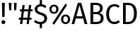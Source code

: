 SplineFontDB: 3.0
FontName: FiraMath-Ultra
FullName: Fira Math Ultra
FamilyName: Fira Math
Weight: Ultra
Copyright: 
Version: 
ItalicAngle: 0
UnderlinePosition: -100
UnderlineWidth: 50
Ascent: 800
Descent: 200
InvalidEm: 0
sfntRevision: 0x00000000
LayerCount: 2
Layer: 0 0 "Back" 1
Layer: 1 0 "Fore" 0
XUID: [1021 259 345145688 28190]
OS2Version: 0
OS2_WeightWidthSlopeOnly: 0
OS2_UseTypoMetrics: 1
CreationTime: 1541149813
ModificationTime: 
OS2TypoAscent: 0
OS2TypoAOffset: 1
OS2TypoDescent: 0
OS2TypoDOffset: 1
OS2TypoLinegap: 0
OS2WinAscent: 0
OS2WinAOffset: 1
OS2WinDescent: 0
OS2WinDOffset: 1
HheadAscent: 0
HheadAOffset: 1
HheadDescent: 0
HheadDOffset: 1
OS2Vendor: 'PfEd'
DEI: 91125
Encoding: UnicodeBmp
Compacted: 
UnicodeInterp: none
NameList: AGL For New Fonts
DisplaySize: 
AntiAlias: 1
FitToEm: 
WinInfo: 
BeginChars: 1114121 18

StartChar: uni0021
Encoding: 33 33 0
Width: 241
Flags: W
HStem: -12 139<100.5 140> 669 20G<68 170 170 170>
VStem: 51 139<38.5 77> 73.5 91.5
LayerCount: 2
Fore
SplineSet
170 689 m 1xd0
 160 230 l 1
 79 230 l 1
 68 689 l 1
 170 689 l 1xd0
120 127 m 0xe0
 160 127 190 96 190 58 c 0
 190 19 160 -12 120 -12 c 0
 81 -12 51 19 51 58 c 0
 51 96 81 127 120 127 c 0xe0
EndSplineSet
EndChar

StartChar: uni0022
Encoding: 34 34 1
Width: 399
Flags: W
HStem: 427 262<75 75 75 144 255 324 255 255>
VStem: 67.5 84 247.5 84
LayerCount: 2
Fore
SplineSet
75 427 m 1
 60 689 l 1
 159 689 l 1
 144 427 l 1
 75 427 l 1
255 427 m 1
 240 689 l 1
 339 689 l 1
 324 427 l 1
 255 427 l 1
EndSplineSet
EndChar

StartChar: uni0023
Encoding: 35 35 2
Width: 518
Flags: W
HStem: 0 21G<58 136 58 58 290 368 290 290> 163 69<15 79 15 89 167 311 15 157 399 466> 447 70<52 117 52 126 52 195 204 349 436 503>
VStem: 15 488<163 447 232 447>
LayerCount: 2
Fore
SplineSet
503 447 m 1
 427 447 l 1
 399 232 l 1
 466 232 l 1
 466 163 l 1
 389 163 l 1
 368 0 l 1
 290 0 l 1
 311 163 l 1
 157 163 l 1
 136 0 l 1
 58 0 l 1
 79 163 l 1
 15 163 l 1
 15 232 l 1
 89 232 l 1
 117 447 l 1
 52 447 l 1
 52 517 l 1
 126 517 l 1
 146 669 l 1
 224 669 l 1
 204 517 l 1
 358 517 l 1
 378 669 l 1
 456 669 l 1
 436 517 l 1
 503 517 l 1
 503 447 l 1
321 232 m 1
 349 447 l 1
 195 447 l 1
 167 232 l 1
 321 232 l 1
EndSplineSet
EndChar

StartChar: uni0024
Encoding: 36 36 3
Width: 531
Flags: W
HStem: -155 219<230 290.5 215 310 230 230> -11 75<230 230> -8 21G<310 310> 604 73<233.5 310>
VStem: 52 95<481 541 481 552> 230 80<-155 -11 -11 -11 678 824> 395 96<143 215.5>
LayerCount: 2
Fore
SplineSet
491 186 m 0x5e
 491 86 425 11 310 -8 c 1x3e
 310 -155 l 1
 230 -155 l 1x9e
 230 -11 l 1
 144 -7 77 24 25 75 c 1
 79 134 l 1
 124 90 179 64 251 64 c 0
 330 64 395 103 395 183 c 0
 395 248 364 277 250 312 c 0
 120 352 52 402 52 505 c 0
 52 599 125 666 230 678 c 1
 230 824 l 1
 310 824 l 1
 310 677 l 1
 377 670 425 644 470 602 c 1
 417 544 l 1
 371 587 323 604 267 604 c 0
 200 604 147 573 147 509 c 0
 147 453 173 426 293 389 c 0
 400 356 491 314 491 186 c 0x5e
EndSplineSet
EndChar

StartChar: uni0025
Encoding: 37 37 4
Width: 826
Flags: W
HStem: -12 62<587 651.5 587 666> 263 63<587 651.5> 341 62<175 239.5 175 254> 617 62<175 239.5>
VStem: 45 81<484 537 484 562> 288 82<483 536> 456 82<131 184 131 209> 700 81<130 183>
LayerCount: 2
Fore
SplineSet
613 711 m 1
 677 669 l 1
 214 -31 l 1
 150 11 l 1
 613 711 l 1
207 679 m 0
 301 679 370 614 370 510 c 0
 370 406 301 341 207 341 c 0
 114 341 45 406 45 510 c 0
 45 614 114 679 207 679 c 0
207 617 m 0
 143 617 126 564 126 510 c 0
 126 458 143 403 207 403 c 0
 272 403 288 456 288 510 c 0
 288 562 272 617 207 617 c 0
619 326 m 0xff
 713 326 781 261 781 157 c 0
 781 53 713 -12 619 -12 c 0
 525 -12 456 53 456 157 c 0
 456 261 525 326 619 326 c 0xff
619 263 m 0
 555 263 538 211 538 157 c 0
 538 105 555 50 619 50 c 0
 684 50 700 103 700 157 c 0
 700 209 684 263 619 263 c 0
EndSplineSet
EndChar

StartChar: uni0041
Encoding: 65 65 5
Width: 573
Flags: W
HStem: 0 21G<6 102 6 6 467 567 467 467> 173 77<177 392 177 415 154 392> 610 79<285 285> 669 20G<227 347 347 347>
VStem: 6 561<0 0>
LayerCount: 2
Fore
SplineSet
467 0 m 1xd8
 415 173 l 1
 154 173 l 1
 102 0 l 1
 6 0 l 1
 227 689 l 1
 347 689 l 1
 567 0 l 1
 467 0 l 1xd8
177 250 m 1
 392 250 l 1
 285 610 l 1xe8
 177 250 l 1
EndSplineSet
EndChar

StartChar: uni0042
Encoding: 66 66 6
Width: 608
Flags: W
HStem: 0 76<195 290 195 290> 324 73<195 299 299 308 195 299> 614 75<195 263 263 273 195 195>
VStem: 100 95<76 324 397 614> 436 97<472.5 550.5> 463 100<146 244.5>
LayerCount: 2
Fore
SplineSet
404 364 m 1xf4
 484 350 563 313 563 196 c 0xf4
 563 50 450 0 290 0 c 2
 100 0 l 1
 100 689 l 1
 263 689 l 2
 433 689 533 635 533 515 c 0xf8
 533 430 471 378 404 364 c 1xf4
273 614 m 2
 195 614 l 1
 195 397 l 1
 299 397 l 2
 376 397 436 435 436 508 c 0xf8
 436 593 375 614 273 614 c 2
290 76 m 2xf4
 390 76 463 96 463 196 c 0
 463 293 391 324 308 324 c 2
 195 324 l 1
 195 76 l 1
 290 76 l 2xf4
EndSplineSet
EndChar

StartChar: uni0043
Encoding: 67 67 7
Width: 560
Flags: W
HStem: -12 80<292.5 378.5 292.5 389.5> 623 78<295 371>
VStem: 55 101<245.5 449 245.5 461.5>
LayerCount: 2
Fore
SplineSet
341 701 m 0
 428 701 477 677 532 633 c 1
 480 572 l 1
 437 607 395 623 347 623 c 0
 243 623 156 553 156 345 c 0
 156 146 239 68 346 68 c 0
 411 68 454 96 493 125 c 1
 540 65 l 1
 502 26 436 -12 343 -12 c 0
 176 -12 55 113 55 345 c 0
 55 578 185 701 341 701 c 0
EndSplineSet
EndChar

StartChar: uni0044
Encoding: 68 68 8
Width: 644
Flags: W
HStem: 0 75<195 265> 613 76<195 244 244 265 195 195>
VStem: 100 95<75 613 75 689 75 689> 488 101<234.5 464.5>
LayerCount: 2
Fore
SplineSet
244 689 m 2
 420 689 589 634 589 348 c 0
 589 67 414 0 265 0 c 2
 100 0 l 1
 100 689 l 1
 244 689 l 2
265 613 m 2
 195 613 l 1
 195 75 l 1
 272 75 l 2
 380 75 488 121 488 348 c 0
 488 581 375 613 265 613 c 2
EndSplineSet
EndChar

StartChar: uni2016.size3
Encoding: 1114112 -1 9
Width: 615
Flags: W
IsExtendedShape: 1
VStem: 168 87<-708 1267> 359 88<-708 1267>
LayerCount: 2
Fore
SplineSet
168 -708 m 1
 168 1267 l 1
 255 1267 l 1
 255 -708 l 1
 168 -708 l 1
359 -708 m 1
 359 1267 l 1
 447 1267 l 1
 447 -708 l 1
 359 -708 l 1
EndSplineSet
EndChar

StartChar: uni2016.size4
Encoding: 1114113 -1 10
Width: 627
Flags: W
IsExtendedShape: 1
VStem: 170 90<-872 1431> 367 90<-872 1431>
LayerCount: 2
Fore
SplineSet
170 -872 m 1
 170 1431 l 1
 260 1431 l 1
 260 -872 l 1
 170 -872 l 1
367 -872 m 1
 367 1431 l 1
 457 1431 l 1
 457 -872 l 1
 367 -872 l 1
EndSplineSet
EndChar

StartChar: uni2016.size5
Encoding: 1114114 -1 11
Width: 640
Flags: W
IsExtendedShape: 1
VStem: 173 91<-1036 1595> 376 91<-1036 1595>
LayerCount: 2
Fore
SplineSet
173 -1036 m 1
 173 1595 l 1
 264 1595 l 1
 264 -1036 l 1
 173 -1036 l 1
376 -1036 m 1
 376 1595 l 1
 467 1595 l 1
 467 -1036 l 1
 376 -1036 l 1
EndSplineSet
EndChar

StartChar: uni2016.size6
Encoding: 1114115 -1 12
Width: 653
Flags: W
IsExtendedShape: 1
VStem: 176 92<-1200 1759> 384 93<-1200 1759>
LayerCount: 2
Fore
SplineSet
176 -1200 m 1
 176 1759 l 1
 268 1759 l 1
 268 -1200 l 1
 176 -1200 l 1
384 -1200 m 1
 384 1759 l 1
 477 1759 l 1
 477 -1200 l 1
 384 -1200 l 1
EndSplineSet
EndChar

StartChar: uni2016.size7
Encoding: 1114116 -1 13
Width: 665
Flags: W
IsExtendedShape: 1
VStem: 178 94<-1364 1923> 392 95<-1364 1923>
LayerCount: 2
Fore
SplineSet
178 -1364 m 1
 178 1923 l 1
 272 1923 l 1
 272 -1364 l 1
 178 -1364 l 1
392 -1364 m 1
 392 1923 l 1
 487 1923 l 1
 487 -1364 l 1
 392 -1364 l 1
EndSplineSet
EndChar

StartChar: uni2016.size8
Encoding: 1114117 -1 14
Width: 678
Flags: W
IsExtendedShape: 1
VStem: 181 96<-1528 2087> 401 96<-1528 2087>
LayerCount: 2
Fore
SplineSet
181 -1528 m 1
 181 2087 l 1
 277 2087 l 1
 277 -1528 l 1
 181 -1528 l 1
401 -1528 m 1
 401 2087 l 1
 497 2087 l 1
 497 -1528 l 1
 401 -1528 l 1
EndSplineSet
EndChar

StartChar: uni2016.size9
Encoding: 1114118 -1 15
Width: 691
Flags: W
IsExtendedShape: 1
VStem: 184 97<-1692 2251> 409 98<-1692 2251>
LayerCount: 2
Fore
SplineSet
184 -1692 m 1
 184 2251 l 1
 281 2251 l 1
 281 -1692 l 1
 184 -1692 l 1
409 -1692 m 1
 409 2251 l 1
 507 2251 l 1
 507 -1692 l 1
 409 -1692 l 1
EndSplineSet
EndChar

StartChar: uni210F.ss02
Encoding: 1114119 -1 16
Width: 581
Flags: W
HStem: 0 21G<62 153 62 62 368 459 368 368> 462 77<349.5 386> 606 70<82 147 72 157 248 384> 728 20G<258 258>
VStem: 161.5 91.5 422.14 92.23
LayerCount: 2
Fore
SplineSet
386 539 m 0
 478 539 526 475 512 373 c 2
 459 0 l 1
 368 0 l 1
 420 368 l 2
 430 442 405 462 367 462 c 0
 297 462 238 391 196 316 c 1
 153 0 l 1
 62 0 l 1
 147 606 l 1
 72 606 l 1
 82 676 l 1
 157 676 l 1
 166 738 l 1
 258 748 l 1
 248 676 l 1
 403 676 l 1
 384 606 l 1
 238 606 l 1
 212 428 l 1
 256 494 313 539 386 539 c 0
EndSplineSet
EndChar

StartChar: uni2201.ss03
Encoding: 1114120 -1 17
Width: 494
VWidth: 1190
Flags: W
HStem: -21 78<245.716 390.483> 653 76<246.936 395.024>
VStem: 74 99<168.746 533.179>
LayerCount: 2
Fore
SplineSet
313 729 m 0
 369 729 416 713 465 672 c 1
 423 614 l 1
 386 640 355 653 312 653 c 0
 225 653 173 568 173 351 c 0
 173 134 225 57 311 57 c 0
 352 57 383 71 422 98 c 1
 465 37 l 1
 418 -1 365 -21 309 -21 c 0
 162 -21 74 100 74 349 c 0
 74 597 161 729 313 729 c 0
EndSplineSet
EndChar
EndChars
EndSplineFont
